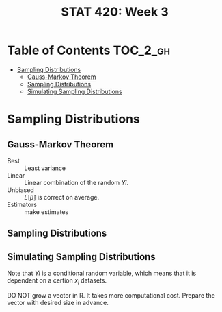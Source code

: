 #+TITLE: STAT 420: Week 3

* Table of Contents :TOC_2_gh:
- [[#sampling-distributions][Sampling Distributions]]
  - [[#gauss-markov-theorem][Gauss-Markov Theorem]]
  - [[#sampling-distributions-1][Sampling Distributions]]
  - [[#simulating-sampling-distributions][Simulating Sampling Distributions]]

* Sampling Distributions
** Gauss-Markov Theorem
[[file:_img/screenshot_2018-05-30_20-10-27.png]]

[[file:_img/screenshot_2018-05-30_21-04-49.png]]

[[file:_img/screenshot_2018-05-30_21-05-57.png]]

- Best       :: Least variance
- Linear     :: Linear combination of the random $Yi$.
- Unbiased   :: $E[\hat{\beta}]$ is correct on average.
- Estimators :: make estimates

[[file:_img/screenshot_2018-05-30_21-19-04.png]]

[[file:_img/screenshot_2018-05-30_21-13-08.png]]

[[file:_img/screenshot_2018-05-30_21-14-19.png]]
** Sampling Distributions
[[file:_img/screenshot_2018-05-30_21-31-15.png]]

[[file:_img/screenshot_2018-05-30_21-32-25.png]]

[[file:_img/screenshot_2018-05-30_21-35-21.png]]

** Simulating Sampling Distributions
[[file:_img/screenshot_2018-05-30_21-39-17.png]]

Note that $Yi$ is a conditional random variable, which means that it is dependent on a certion $x_i$ datasets.

DO NOT grow a vector in R. It takes more computational cost.
Prepare the vector with desired size in advance.

[[file:_img/screenshot_2018-05-30_22-15-14.png]]

[[file:_img/screenshot_2018-05-30_22-16-53.png]]
